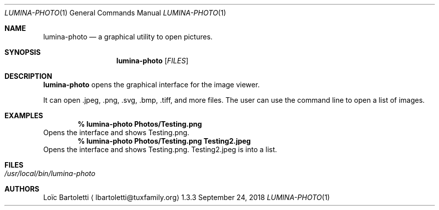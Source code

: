 .Dd September 24, 2018
.Dt LUMINA-PHOTO 1
.Os 1.3.3

.Sh NAME
.Nm lumina-photo
.Nd a graphical utility to open pictures.

.Sh SYNOPSIS
.Nm
.Op Ar FILES


.Sh DESCRIPTION
.Nm
opens the graphical interface for the image viewer.
.Pp
It can open .jpeg, .png, .svg, .bmp, .tiff, and more files.
The user can use the command line to open a list of images.

.Sh EXAMPLES
.Pp
.Dl % lumina-photo Photos/Testing.png
Opens the interface and shows Testing.png.
.Dl % lumina-photo Photos/Testing.png Testing2.jpeg
Opens the interface and shows Testing.png. Testing2.jpeg is into
a list.

.Sh FILES
.Bl -tag -width indent
.It Pa /usr/local/bin/lumina-photo
.El

.Sh AUTHORS
.An Loïc Bartoletti
.Aq lbartoletti@tuxfamily.org
